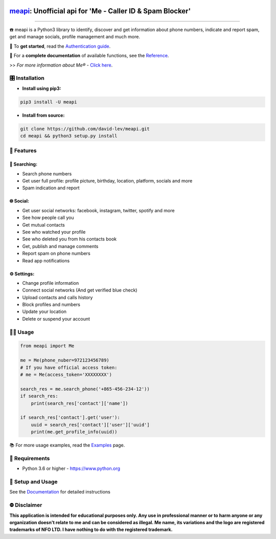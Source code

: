 .. image:: https://user-images.githubusercontent.com/42866208/164977163-2837836d-15bd-4a75-88fd-4e3fe2fd5dae.png
  :width: 95
  :alt: Alternative text
.. end-logo

`meapi <https://github.com/david-lev/meapi>`_: Unofficial api for 'Me - Caller ID & Spam Blocker'
##################################################################################################

.. image:: https://img.shields.io/pypi/dm/meapi?style=flat-square
    :alt: PyPI Downloads
    :target: https://pypi.org/project/meapi/

.. image:: https://www.codefactor.io/repository/github/david-lev/meapi/badge/main
   :target: https://www.codefactor.io/repository/github/david-lev/meapi/overview/main
   :alt: CodeFactor

.. image:: https://readthedocs.org/projects/meapi/badge/?version=latest&style=flat-square
   :target: https://meapi.readthedocs.io
   :alt: Docs

.. image:: https://badges.aleen42.com/src/telegram.svg
   :target: https://t.me/me_api
   :alt: Telegram

________________________

☎️ meapi is a Python3 library to identify, discover and get information about phone numbers, indicate and report spam, get and manage socials, profile management and much more.

🔐 To **get started**, read the `Authentication guide <https://meapi.readthedocs.io/en/latest/setup.html>`_.

📖 For a **complete documentation** of available functions, see the `Reference <https://meapi.readthedocs.io/en/latest/reference.html>`_.

>>️ *For more information about Me® -* `Click here <https://meapp.co.il/>`_.


🎛 Installation
--------------
.. installation

- **Install using pip3:**

.. code-block:: bash

    pip3 install -U meapi

- **Install from source:**

.. code-block:: bash

    git clone https://github.com/david-lev/meapi.git
    cd meapi && python3 setup.py install

.. end-installation

🎉 **Features**
---------------

🔎 Searching:
^^^^^^^^^^^^^

* Search phone numbers
* Get user full profile: profile picture, birthday, location, platform, socials and more
* Spam indication and report

🌐 Social:
^^^^^^^^^^

* Get user social networks: facebook, instagram, twitter, spotify and more
* See how people call you
* Get mutual contacts
* See who watched your profile
* See who deleted you from his contacts book
* Get, publish and manage comments
* Report spam on phone numbers
* Read app notifications

⚙️ Settings:
^^^^^^^^^^^^^

* Change profile information
* Connect social networks (And get verified blue check)
* Upload contacts and calls history
* Block profiles and numbers
* Update your location
* Delete or suspend your account


👨‍💻 **Usage**
----------------
.. code-block:: python

    from meapi import Me

    me = Me(phone_nuber=972123456789)
    # If you have official access token:
    # me = Me(access_token='XXXXXXXX')

    search_res = me.search_phone('+865-456-234-12'))
    if search_res:
        print(search_res['contact']['name'])

    if search_res['contact'].get('user'):
        uuid = search_res['contact']['user']['uuid']
        print(me.get_profile_info(uuid))

📚 For more usage examples, read the `Examples <https://meapi.readthedocs.io/en/latest/examples.html>`_ page.

💾 **Requirements**
--------------------

- Python 3.6 or higher - https://www.python.org

📖 **Setup and Usage**
-----------------------

See the `Documentation <https://meapi.readthedocs.io/>`_ for detailed instructions

⛔ **Disclaimer**
------------------

**This application is intended for educational purposes only. Any use in professional manner or to harm anyone or any organization doesn't relate to me and can be considered as illegal.
Me name, its variations and the logo are registered trademarks of NFO LTD. I have nothing to do with the registered trademark.**

.. end-readme